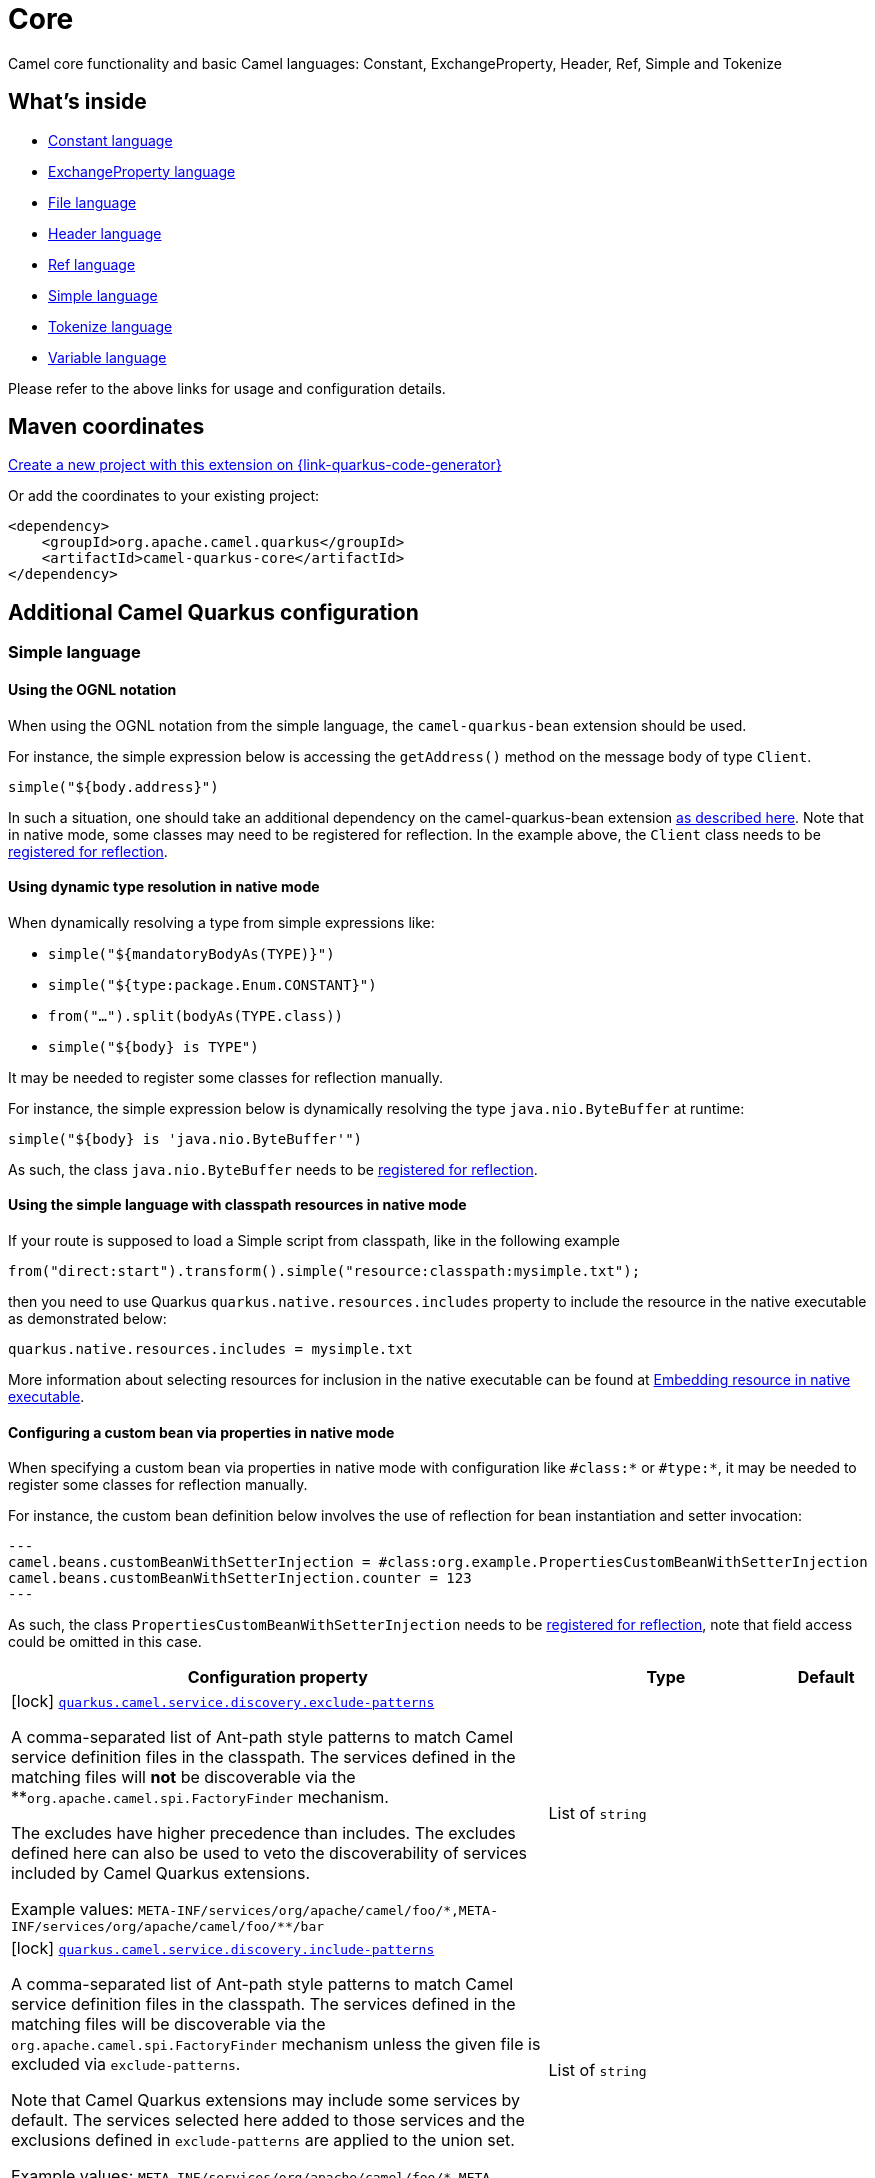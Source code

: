 // Do not edit directly!
// This file was generated by camel-quarkus-maven-plugin:update-extension-doc-page
[id="extensions-core"]
= Core
:page-aliases: extensions/core.adoc
:linkattrs:
:cq-artifact-id: camel-quarkus-core
:cq-native-supported: true
:cq-status: Stable
:cq-status-deprecation: Stable
:cq-description: Camel core functionality and basic Camel languages: Constant, ExchangeProperty, Header, Ref, Simple and Tokenize
:cq-deprecated: false
:cq-jvm-since: 0.0.1
:cq-native-since: 0.0.1

ifeval::[{doc-show-badges} == true]
[.badges]
[.badge-key]##JVM since##[.badge-supported]##0.0.1## [.badge-key]##Native since##[.badge-supported]##0.0.1##
endif::[]

Camel core functionality and basic Camel languages: Constant, ExchangeProperty, Header, Ref, Simple and Tokenize

[id="extensions-core-whats-inside"]
== What's inside

* xref:{cq-camel-components}:languages:constant-language.adoc[Constant language]
* xref:{cq-camel-components}:languages:exchangeProperty-language.adoc[ExchangeProperty language]
* xref:{cq-camel-components}:languages:file-language.adoc[File language]
* xref:{cq-camel-components}:languages:header-language.adoc[Header language]
* xref:{cq-camel-components}:languages:ref-language.adoc[Ref language]
* xref:{cq-camel-components}:languages:simple-language.adoc[Simple language]
* xref:{cq-camel-components}:languages:tokenize-language.adoc[Tokenize language]
* xref:{cq-camel-components}:languages:variable-language.adoc[Variable language]

Please refer to the above links for usage and configuration details.

[id="extensions-core-maven-coordinates"]
== Maven coordinates

https://{link-quarkus-code-generator}/?extension-search=camel-quarkus-core[Create a new project with this extension on {link-quarkus-code-generator}, window="_blank"]

Or add the coordinates to your existing project:

[source,xml]
----
<dependency>
    <groupId>org.apache.camel.quarkus</groupId>
    <artifactId>camel-quarkus-core</artifactId>
</dependency>
----
ifeval::[{doc-show-user-guide-link} == true]
Check the xref:user-guide/index.adoc[User guide] for more information about writing Camel Quarkus applications.
endif::[]

[id="extensions-core-additional-camel-quarkus-configuration"]
== Additional Camel Quarkus configuration

[id="extensions-core-configuration-simple-language"]
=== Simple language

[id="extensions-core-configuration-using-the-ognl-notation"]
==== Using the OGNL notation
When using the OGNL notation from the simple language, the `camel-quarkus-bean` extension should be used.

For instance, the simple expression below is accessing the `getAddress()` method on the message body of type `Client`.
[source,java]
----
simple("${body.address}")
----

In such a situation, one should take an additional dependency on the camel-quarkus-bean extension xref:{cq-camel-components}::bean-component.adoc[as described here].
Note that in native mode, some classes may need to be registered for reflection. In the example above, the `Client` class
needs to be link:https://quarkus.io/guides/writing-native-applications-tips#registering-for-reflection[registered for reflection].

[id="extensions-core-configuration-using-dynamic-type-resolution-in-native-mode"]
==== Using dynamic type resolution in native mode
When dynamically resolving a type from simple expressions like:

 * `simple("${mandatoryBodyAs(TYPE)}")`
 * `simple("${type:package.Enum.CONSTANT}")`
 * `from("...").split(bodyAs(TYPE.class))`
 * `simple("$\{body} is TYPE")`

It may be needed to register some classes for reflection manually.

For instance, the simple expression below is dynamically resolving the type `java.nio.ByteBuffer` at runtime:
[source,java]
----
simple("${body} is 'java.nio.ByteBuffer'")
----

As such, the class `java.nio.ByteBuffer` needs to be link:https://quarkus.io/guides/writing-native-applications-tips#registering-for-reflection[registered for reflection].

[id="extensions-core-configuration-using-the-simple-language-with-classpath-resources-in-native-mode"]
==== Using the simple language with classpath resources in native mode

If your route is supposed to load a Simple script from classpath, like in the following example

[source,java]
----
from("direct:start").transform().simple("resource:classpath:mysimple.txt");
----

then you need to use Quarkus `quarkus.native.resources.includes` property to include the resource in the native executable
as demonstrated below:

[source,properties]
----
quarkus.native.resources.includes = mysimple.txt
----

More information about selecting resources for inclusion in the native executable can be found at xref:user-guide/native-mode.adoc#embedding-resource-in-native-executable[Embedding resource in native executable].

[id="extensions-core-configuration-configuring-a-custom-bean-via-properties-in-native-mode"]
==== Configuring a custom bean via properties in native mode
When specifying a custom bean via properties in native mode with configuration like `#class:*` or `#type:*`, it may be needed to register some classes for reflection manually.

For instance, the custom bean definition below involves the use of reflection for bean instantiation and setter invocation:
[source,properties]
---
camel.beans.customBeanWithSetterInjection = #class:org.example.PropertiesCustomBeanWithSetterInjection
camel.beans.customBeanWithSetterInjection.counter = 123
---

As such, the class `PropertiesCustomBeanWithSetterInjection` needs to be link:https://quarkus.io/guides/writing-native-applications-tips#registering-for-reflection[registered for reflection], note that field access could be omitted in this case.


[width="100%",cols="80,5,15",options="header"]
|===
| Configuration property | Type | Default


a|icon:lock[title=Fixed at build time] [[quarkus-camel-service-discovery-exclude-patterns]]`link:#quarkus-camel-service-discovery-exclude-patterns[quarkus.camel.service.discovery.exclude-patterns]`

A comma-separated list of Ant-path style patterns to match Camel service definition files in the classpath. The
services defined in the matching files will *not* be discoverable via the **`org.apache.camel.spi.FactoryFinder`
mechanism.

The excludes have higher precedence than includes. The excludes defined here can also be used to veto the
discoverability of services included by Camel Quarkus extensions.

Example values: `META-INF/services/org/apache/camel/foo/++*++,META-INF/services/org/apache/camel/foo/++**++/bar`
| List of `string`
| 

a|icon:lock[title=Fixed at build time] [[quarkus-camel-service-discovery-include-patterns]]`link:#quarkus-camel-service-discovery-include-patterns[quarkus.camel.service.discovery.include-patterns]`

A comma-separated list of Ant-path style patterns to match Camel service definition files in the classpath. The
services defined in the matching files will be discoverable via the `org.apache.camel.spi.FactoryFinder` mechanism
unless the given file is excluded via `exclude-patterns`.

Note that Camel Quarkus extensions may include some services by default. The services selected here added to those
services and the exclusions defined in `exclude-patterns` are applied to the union set.

Example values: `META-INF/services/org/apache/camel/foo/++*++,META-INF/services/org/apache/camel/foo/++**++/bar`
| List of `string`
| 

a|icon:lock[title=Fixed at build time] [[quarkus-camel-service-registry-exclude-patterns]]`link:#quarkus-camel-service-registry-exclude-patterns[quarkus.camel.service.registry.exclude-patterns]`

A comma-separated list of Ant-path style patterns to match Camel service definition files in the classpath. The
services defined in the matching files will *not* be added to Camel registry during application's static
initialization.

The excludes have higher precedence than includes. The excludes defined here can also be used to veto the
registration of services included by Camel Quarkus extensions.

Example values: `META-INF/services/org/apache/camel/foo/++*++,META-INF/services/org/apache/camel/foo/++**++/bar`**
| List of `string`
| 

a|icon:lock[title=Fixed at build time] [[quarkus-camel-service-registry-include-patterns]]`link:#quarkus-camel-service-registry-include-patterns[quarkus.camel.service.registry.include-patterns]`

A comma-separated list of Ant-path style patterns to match Camel service definition files in the classpath. The
services defined in the matching files will be added to Camel registry during application's static initialization
unless the given file is excluded via `exclude-patterns`.

Note that Camel Quarkus extensions may include some services by default. The services selected here added to those
services and the exclusions defined in `exclude-patterns` are applied to the union set.

Example values: `META-INF/services/org/apache/camel/foo/++*++,META-INF/services/org/apache/camel/foo/++**++/bar`
| List of `string`
| 

a|icon:lock[title=Fixed at build time] [[quarkus-camel-runtime-catalog-components]]`link:#quarkus-camel-runtime-catalog-components[quarkus.camel.runtime-catalog.components]`

If `true` the Runtime Camel Catalog embedded in the application will contain JSON schemas of Camel components
available in the application; otherwise component JSON schemas will not be available in the Runtime Camel Catalog and
any attempt to access those will result in a RuntimeException.

Setting this to `false` helps to reduce the size of the native image. In JVM mode, there is no real benefit of
setting this flag to `false` except for making the behavior consistent with native mode.
| `boolean`
| `true`

a|icon:lock[title=Fixed at build time] [[quarkus-camel-runtime-catalog-languages]]`link:#quarkus-camel-runtime-catalog-languages[quarkus.camel.runtime-catalog.languages]`

If `true` the Runtime Camel Catalog embedded in the application will contain JSON schemas of Camel languages
available in the application; otherwise language JSON schemas will not be available in the Runtime Camel Catalog and
any attempt to access those will result in a RuntimeException.

Setting this to `false` helps to reduce the size of the native image. In JVM mode, there is no real benefit of
setting this flag to `false` except for making the behavior consistent with native mode.
| `boolean`
| `true`

a|icon:lock[title=Fixed at build time] [[quarkus-camel-runtime-catalog-dataformats]]`link:#quarkus-camel-runtime-catalog-dataformats[quarkus.camel.runtime-catalog.dataformats]`

If `true` the Runtime Camel Catalog embedded in the application will contain JSON schemas of Camel data formats
available in the application; otherwise data format JSON schemas will not be available in the Runtime Camel Catalog
and any attempt to access those will result in a RuntimeException.

Setting this to `false` helps to reduce the size of the native image. In JVM mode, there is no real benefit of
setting this flag to `false` except for making the behavior consistent with native mode.
| `boolean`
| `true`

a|icon:lock[title=Fixed at build time] [[quarkus-camel-runtime-catalog-devconsoles]]`link:#quarkus-camel-runtime-catalog-devconsoles[quarkus.camel.runtime-catalog.devconsoles]`

If `true` the Runtime Camel Catalog embedded in the application will contain JSON schemas of Camel dev consoles
available in the application; otherwise dev console JSON schemas will not be available in the Runtime Camel Catalog
and any attempt to access those will result in a RuntimeException.

Setting this to `false` helps to reduce the size of the native image. In JVM mode, there is no real benefit of
setting this flag to `false` except for making the behavior consistent with native mode.
| `boolean`
| `true`

a|icon:lock[title=Fixed at build time] [[quarkus-camel-runtime-catalog-models]]`link:#quarkus-camel-runtime-catalog-models[quarkus.camel.runtime-catalog.models]`

If `true` the Runtime Camel Catalog embedded in the application will contain JSON schemas of Camel EIP models
available in the application; otherwise EIP model JSON schemas will not be available in the Runtime Camel Catalog and
any attempt to access those will result in a RuntimeException.

Setting this to `false` helps to reduce the size of the native image. In JVM mode, there is no real benefit of
setting this flag to `false` except for making the behavior consistent with native mode.
| `boolean`
| `true`

a|icon:lock[title=Fixed at build time] [[quarkus-camel-runtime-catalog-transformers]]`link:#quarkus-camel-runtime-catalog-transformers[quarkus.camel.runtime-catalog.transformers]`

If `true` the Runtime Camel Catalog embedded in the application will contain JSON schemas of Camel transformers
available in the application; otherwise transformer JSON schemas will not be available in the Runtime Camel Catalog
and any attempt to access those will result in a RuntimeException.

Setting this to `false` helps to reduce the size of the native image. In JVM mode, there is no real benefit of
setting this flag to `false` except for making the behavior consistent with native mode.
| `boolean`
| `true`

a|icon:lock[title=Fixed at build time] [[quarkus-camel-routes-discovery-enabled]]`link:#quarkus-camel-routes-discovery-enabled[quarkus.camel.routes-discovery.enabled]`

Enable automatic discovery of routes during static initialization.
| `boolean`
| `true`

a|icon:lock[title=Fixed at build time] [[quarkus-camel-routes-discovery-exclude-patterns]]`link:#quarkus-camel-routes-discovery-exclude-patterns[quarkus.camel.routes-discovery.exclude-patterns]`

Used for exclusive filtering scanning of RouteBuilder classes. The exclusive filtering takes precedence over
inclusive filtering. The pattern is using Ant-path style pattern. Multiple patterns can be specified separated by
comma. For example to exclude all classes starting with Bar use: ++**++/Bar++*++ To exclude all routes from a
specific package use: com/mycompany/bar/++*++ To exclude all routes from a specific package and its sub-packages use
double wildcards: com/mycompany/bar/++**++ And to exclude all routes from two specific packages use:
com/mycompany/bar/++*++,com/mycompany/stuff/++*++
| List of `string`
| 

a|icon:lock[title=Fixed at build time] [[quarkus-camel-routes-discovery-include-patterns]]`link:#quarkus-camel-routes-discovery-include-patterns[quarkus.camel.routes-discovery.include-patterns]`

Used for inclusive filtering scanning of RouteBuilder classes. The exclusive filtering takes precedence over
inclusive filtering. The pattern is using Ant-path style pattern. Multiple patterns can be specified separated by
comma. For example to include all classes starting with Foo use: ++**++/Foo++*++ To include all routes from a
specific package use: com/mycompany/foo/++*++ To include all routes from a specific package and its sub-packages use
double wildcards: com/mycompany/foo/++**++ And to include all routes from two specific packages use:
com/mycompany/foo/++*++,com/mycompany/stuff/++*++
| List of `string`
| 

a|icon:lock[title=Fixed at build time] [[quarkus-camel-native-reflection-exclude-patterns]]`link:#quarkus-camel-native-reflection-exclude-patterns[quarkus.camel.native.reflection.exclude-patterns]`

A comma separated list of Ant-path style patterns to match class names that should be *excluded* from registering for
reflection. Use the class name format as returned by the `java.lang.Class.getName()` method: package segments
delimited by period `.` and inner classes by dollar sign `$`.

This option narrows down the set selected by `include-patterns`. By default, no classes are excluded.

This option cannot be used to unregister classes which have been registered internally by Quarkus extensions.
| List of `string`
| 

a|icon:lock[title=Fixed at build time] [[quarkus-camel-native-reflection-include-patterns]]`link:#quarkus-camel-native-reflection-include-patterns[quarkus.camel.native.reflection.include-patterns]`

A comma separated list of Ant-path style patterns to match class names that should be registered for reflection. Use
the class name format as returned by the `java.lang.Class.getName()` method: package segments delimited by period `.`
and inner classes by dollar sign `$`.

By default, no classes are included. The set selected by this option can be narrowed down by `exclude-patterns`.

Note that Quarkus extensions typically register the required classes for reflection by themselves. This option is
useful in situations when the built in functionality is not sufficient.

Note that this option enables the full reflective access for constructors, fields and methods. If you need a finer
grained control, consider using `io.quarkus.runtime.annotations.RegisterForReflection` annotation in your Java code.

For this option to work properly, at least one of the following conditions must be satisfied:

- There are no wildcards (`++*++` or `/`) in the patterns
- The artifacts containing the selected classes contain a Jandex index (`META-INF/jandex.idx`)
- The artifacts containing the selected classes are registered for indexing using the
`quarkus.index-dependency.++*++` family of options in `application.properties` - e.g.

[source,properties]
----
quarkus.index-dependency.my-dep.group-id = org.my-group
quarkus.index-dependency.my-dep.artifact-id = my-artifact
----

where `my-dep` is a label of your choice to tell Quarkus that `org.my-group` and with `my-artifact` belong together.
| List of `string`
| 

a|icon:lock[title=Fixed at build time] [[quarkus-camel-native-reflection-serialization-enabled]]`link:#quarkus-camel-native-reflection-serialization-enabled[quarkus.camel.native.reflection.serialization-enabled]`

If `true`, basic classes are registered for serialization; otherwise basic classes won't be registered automatically
for serialization in native mode. The list of classes automatically registered for serialization can be found in
link:https://github.com/apache/camel-quarkus/blob/main/extensions-core/core/deployment/src/main/java/org/apache/camel/quarkus/core/deployment/CamelSerializationProcessor.java[CamelSerializationProcessor.BASE_SERIALIZATION_CLASSES].
Setting this to `false` helps to reduce the size of the native image. In JVM mode, there is no real benefit of
setting this flag to `true` except for making the behavior consistent with native mode.
| `boolean`
| `false`

a|icon:lock[title=Fixed at build time] [[quarkus-camel-csimple-on-build-time-analysis-failure]]`link:#quarkus-camel-csimple-on-build-time-analysis-failure[quarkus.camel.csimple.on-build-time-analysis-failure]`

What to do if it is not possible to extract CSimple expressions from a route definition at build time.
| `fail`, `warn`, `ignore`
| `warn`

a|icon:lock[title=Fixed at build time] [[quarkus-camel-expression-on-build-time-analysis-failure]]`link:#quarkus-camel-expression-on-build-time-analysis-failure[quarkus.camel.expression.on-build-time-analysis-failure]`

What to do if it is not possible to extract expressions from a route definition at build time.
| `fail`, `warn`, `ignore`
| `warn`

a|icon:lock[title=Fixed at build time] [[quarkus-camel-expression-extraction-enabled]]`link:#quarkus-camel-expression-extraction-enabled[quarkus.camel.expression.extraction-enabled]`

Indicates whether the expression extraction from the route definitions at build time must be done. If disabled, the
expressions are compiled at runtime.
| `boolean`
| `true`

a|icon:lock[title=Fixed at build time] [[quarkus-camel-event-bridge-enabled]]`link:#quarkus-camel-event-bridge-enabled[quarkus.camel.event-bridge.enabled]`

Whether to enable the bridging of Camel events to CDI events.

This allows CDI observers to be configured for Camel events. E.g. those belonging to the
`org.apache.camel.quarkus.core.events`, `org.apache.camel.quarkus.main.events` & `org.apache.camel.impl.event`
packages.

Note that this configuration item only has any effect when observers configured for Camel events are present in the
application.
| `boolean`
| `true`

a|icon:lock[title=Fixed at build time] [[quarkus-camel-source-location-enabled]]`link:#quarkus-camel-source-location-enabled[quarkus.camel.source-location-enabled]`

Build time configuration options for enable/disable camel source location.
| `boolean`
| `false`

a|icon:lock[title=Fixed at build time] [[quarkus-camel-trace-enabled]]`link:#quarkus-camel-trace-enabled[quarkus.camel.trace.enabled]`

Enables tracer in your Camel application.
| `boolean`
| `false`

a|icon:lock[title=Fixed at build time] [[quarkus-camel-trace-standby]]`link:#quarkus-camel-trace-standby[quarkus.camel.trace.standby]`

To set the tracer in standby mode, where the tracer will be installed, but not automatically enabled. The tracer can
then be enabled explicitly later from Java, JMX or tooling.
| `boolean`
| `false`

a|icon:lock[title=Fixed at build time] [[quarkus-camel-trace-backlog-size]]`link:#quarkus-camel-trace-backlog-size[quarkus.camel.trace.backlog-size]`

Defines how many of the last messages to keep in the tracer.
| `int`
| `1000`

a|icon:lock[title=Fixed at build time] [[quarkus-camel-trace-remove-on-dump]]`link:#quarkus-camel-trace-remove-on-dump[quarkus.camel.trace.remove-on-dump]`

Whether all traced messages should be removed when the tracer is dumping. By default, the messages are removed, which
means that dumping will not contain previous dumped messages.
| `boolean`
| `true`

a|icon:lock[title=Fixed at build time] [[quarkus-camel-trace-body-max-chars]]`link:#quarkus-camel-trace-body-max-chars[quarkus.camel.trace.body-max-chars]`

To limit the message body to a maximum size in the traced message. Use 0 or negative value to use unlimited size.
| `int`
| `131072`

a|icon:lock[title=Fixed at build time] [[quarkus-camel-trace-body-include-streams]]`link:#quarkus-camel-trace-body-include-streams[quarkus.camel.trace.body-include-streams]`

Whether to include the message body of stream based messages. If enabled then beware the stream may not be
re-readable later. See more about Stream Caching.
| `boolean`
| `false`

a|icon:lock[title=Fixed at build time] [[quarkus-camel-trace-body-include-files]]`link:#quarkus-camel-trace-body-include-files[quarkus.camel.trace.body-include-files]`

Whether to include the message body of file based messages. The overhead is that the file content has to be read from
the file.
| `boolean`
| `true`

a|icon:lock[title=Fixed at build time] [[quarkus-camel-trace-include-exchange-properties]]`link:#quarkus-camel-trace-include-exchange-properties[quarkus.camel.trace.include-exchange-properties]`

Whether to include the exchange properties in the traced message.
| `boolean`
| `true`

a|icon:lock[title=Fixed at build time] [[quarkus-camel-trace-include-exchange-variables]]`link:#quarkus-camel-trace-include-exchange-variables[quarkus.camel.trace.include-exchange-variables]`

Whether to include the exchange variables in the traced message.
| `boolean`
| `true`

a|icon:lock[title=Fixed at build time] [[quarkus-camel-trace-include-exception]]`link:#quarkus-camel-trace-include-exception[quarkus.camel.trace.include-exception]`

Whether to include the exception in the traced message in case of failed exchange.
| `boolean`
| `true`

a|icon:lock[title=Fixed at build time] [[quarkus-camel-trace-trace-rests]]`link:#quarkus-camel-trace-trace-rests[quarkus.camel.trace.trace-rests]`

Whether to trace routes that is created from Rest DSL.
| `boolean`
| `false`

a|icon:lock[title=Fixed at build time] [[quarkus-camel-trace-trace-templates]]`link:#quarkus-camel-trace-trace-templates[quarkus.camel.trace.trace-templates]`

Whether to trace routes that is created from route templates or kamelets.
| `boolean`
| `false`

a|icon:lock[title=Fixed at build time] [[quarkus-camel-trace-trace-pattern]]`link:#quarkus-camel-trace-trace-pattern[quarkus.camel.trace.trace-pattern]`

Filter for tracing by route or node id.
| `string`
| 

a|icon:lock[title=Fixed at build time] [[quarkus-camel-trace-trace-filter]]`link:#quarkus-camel-trace-trace-filter[quarkus.camel.trace.trace-filter]`

Filter for tracing messages.
| `string`
| 

a|icon:lock[title=Fixed at build time] [[quarkus-camel-type-converter-statistics-enabled]]`link:#quarkus-camel-type-converter-statistics-enabled[quarkus.camel.type-converter.statistics-enabled]`

Whether type converter statistics are enabled. By default, type converter utilization statistics are disabled. Note
that enabling statistics incurs a minor performance impact under very heavy load.
| `boolean`
| `false`

a|icon:lock[title=Fixed at build time] [[quarkus-camel-main-shutdown-timeout]]`link:#quarkus-camel-main-shutdown-timeout[quarkus.camel.main.shutdown.timeout]`

A timeout (with millisecond precision) to wait for `CamelMain++#++stop()` to finish
| link:https://docs.oracle.com/en/java/javase/17/docs/api/java.base/java/time/Duration.html[`Duration`] link:#duration-note-anchor-core[icon:question-circle[title=More information about the Duration format]]
| `PT3S`

a|icon:lock[title=Fixed at build time] [[quarkus-camel-main-arguments-on-unknown]]`link:#quarkus-camel-main-arguments-on-unknown[quarkus.camel.main.arguments.on-unknown]`

The action to take when `CamelMain` encounters an unknown argument. fail - Prints the `CamelMain` usage statement and
throws a `RuntimeException` ignore - Suppresses any warnings and the application startup proceeds as normal warn -
Prints the `CamelMain` usage statement but allows the application startup to proceed as normal
| `fail`, `warn`, `ignore`
| `warn`

a| [[camel-dataformat-data-format-configs]]`link:#camel-dataformat-data-format-configs[camel.dataformat."data-format-configs"]`

Camel data format configuration.

The format of the configuration is as follows.

[source,properties]
----
camel.dataformat.<name>.<property> = value
----

For example.
[source,properties]
----
camel.dataformat.beanio.stream-name = test-stream
camel.dataformat.beanio.mapping = test-mapping.xml
----
| `Map<String,Map<String,String>>`
| 

a| [[quarkus-camel-bootstrap-enabled]]`link:#quarkus-camel-bootstrap-enabled[quarkus.camel.bootstrap.enabled]`

When set to true, the {@link CamelRuntime} will be started automatically.
| `boolean`
| `true`
|===

[.configuration-legend]
{doc-link-icon-lock}[title=Fixed at build time] Configuration property fixed at build time. All other configuration properties are overridable at runtime.

[NOTE]
[id=duration-note-anchor-core]
.About the Duration format
====
To write duration values, use the standard `java.time.Duration` format.
See the link:https://docs.oracle.com/en/java/javase/17/docs/api/java.base/java/time/Duration.html#parse(java.lang.CharSequence)[Duration#parse() Java API documentation] for more information.

You can also use a simplified format, starting with a number:

* If the value is only a number, it represents time in seconds.
* If the value is a number followed by `ms`, it represents time in milliseconds.

In other cases, the simplified format is translated to the `java.time.Duration` format for parsing:

* If the value is a number followed by `h`, `m`, or `s`, it is prefixed with `PT`.
* If the value is a number followed by `d`, it is prefixed with `P`.
====


